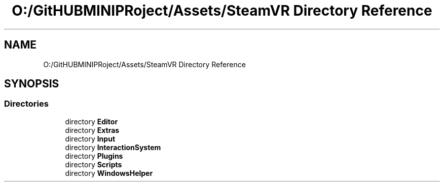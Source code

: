 .TH "O:/GitHUBMINIPRoject/Assets/SteamVR Directory Reference" 3 "Sat Jul 20 2019" "Version https://github.com/Saurabhbagh/Multi-User-VR-Viewer--10th-July/" "Multi User Vr Viewer" \" -*- nroff -*-
.ad l
.nh
.SH NAME
O:/GitHUBMINIPRoject/Assets/SteamVR Directory Reference
.SH SYNOPSIS
.br
.PP
.SS "Directories"

.in +1c
.ti -1c
.RI "directory \fBEditor\fP"
.br
.ti -1c
.RI "directory \fBExtras\fP"
.br
.ti -1c
.RI "directory \fBInput\fP"
.br
.ti -1c
.RI "directory \fBInteractionSystem\fP"
.br
.ti -1c
.RI "directory \fBPlugins\fP"
.br
.ti -1c
.RI "directory \fBScripts\fP"
.br
.ti -1c
.RI "directory \fBWindowsHelper\fP"
.br
.in -1c
